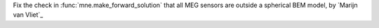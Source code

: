 Fix the check in :func:`mne.make_forward_solution` that all MEG sensors are outside a spherical BEM model, by `Marijn van Vliet`_
